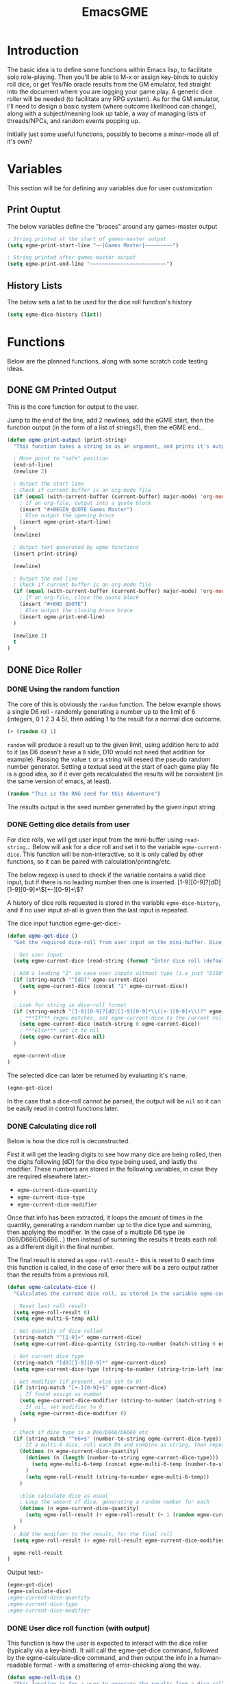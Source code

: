 #+TITLE: EmacsGME
#+DESCRIPTION: A variety of elisp functions for implementing a solo role-playing games-master emulator, for playing a full game within an org-file
#+PROPERTY: header-args :tangle egme.el

* Introduction

The basic idea is to define some functions within Emacs lisp, to facilitate solo role-playing. Then you'll be able to M-x or assign key-binds to quickly roll dice, or get Yes/No oracle results from the GM emulator, fed straight into the document where you are logging your game play. A generic dice roller will be needed (to facilitate any RPG system). As for the GM emulator, I'll need to design a basic system (where outcome likelihood can change), along with a subject/meaning look up table, a way of managing lists of threads/NPCs, and random events popping up.

Initially just some useful functions, possibly to become a minor-mode all of it's own?

* Variables

This section will be for defining any variables due for user customization

** Print Ouptut

The below variables define the "braces" around any games-master output

#+BEGIN_SRC emacs-lisp :tangle yes :results silent
; String printed at the start of games-master output
(setq egme-print-start-line "~~|Games Master|~~~~~~~~~")

; String printed after games-master output
(setq egme-print-end-line "~~~~~~~~~~~~~~~~~~~~~~~~~")
#+END_SRC

** History Lists

The below sets a list to be used for the dice roll function's history

#+BEGIN_SRC emacs-lisp :tangle yes :results silent
(setq egme-dice-history (list))
#+END_SRC


* Functions

Below are the planned functions, along with some scratch code testing ideas.

** DONE GM Printed Output
CLOSED: [2021-06-19 Sat 00:39]

This is the core function for output to the user.

Jump to the end of the line, add 2 newlines, add the eGME start, then the function output (in the form of a list of strings?), then the eGME end...

#+BEGIN_SRC emacs-lisp :tangle yes :results silent
(defun egme-print-output (print-string)
  "This function takes a string in as an argument, and prints it's output into the current buffer, between lines highlighting it as games-master output.\n\nFor normal text files, the visual braces are stored as the following strings:-\n\n  egme-print-start-line\n  egme-print-end-line\n\n\If the current buffer is an org-mode document, the output is placed inside a quote block so it can retain the bonuses of export fomatting."

  ; Move point to "safe" position
  (end-of-line)
  (newline 2)

  ; Output the start line
  ; Check if current buffer is an org-mode file
  (if (equal (with-current-buffer (current-buffer) major-mode) 'org-mode)
    ; If an org-file, output into a quote block
    (insert "#+BEGIN_QUOTE Games Master")
    ; Else output the opening brace
    (insert egme-print-start-line)
  )
  (newline)

  ; Output text generated by egme functions
  (insert print-string)

  (newline)

  ; Output the end line
  ; Check if current buffer is an org-mode file
  (if (equal (with-current-buffer (current-buffer) major-mode) 'org-mode)
    ; If an org-file, close the quote block
    (insert "#+END_QUOTE")
    ; Else output the closing brace brace
    (insert egme-print-end-line)
  )
  
  (newline 2)
  t
)
#+END_SRC


** DONE Dice Roller
CLOSED: [2021-06-19 Sat 00:39]

*** DONE Using the random function
CLOSED: [2021-06-16 Wed 16:02]
The core of this is obviously the ~random~ function.  The below example shows a single D6 roll - randomly generating a number up to the limit of 6 (integers, 0 1 2 3 4 5), then adding 1 to the result for a normal dice outcome.

#+BEGIN_SRC emacs-lisp :tangle no
(+ (random 6) 1)
#+END_SRC

#+RESULTS:
: 6

~random~ will produce a result up to the given limit, using addition here to add to it (as D6 doesn't have a ~0~ side, D10 would not need that addition for example). Passing the value ~t~ or a string will reseed the pseudo random number generator. Setting a textual seed at the start of each game play file is a good idea, so if it ever gets recalculated the results will be consistent (in the same version of emacs, at least).

#+BEGIN_SRC emacs-lisp :tangle no
(random "This is the RNG seed for this Adventure")
#+END_SRC

#+RESULTS:
: 1835456236453760268

The results output is the seed number generated by the given input string.

*** DONE Getting dice details from user
CLOSED: [2021-06-16 Wed 16:02]

For dice rolls, we will get user input from the mini-buffer using ~read-string~... Below will ask for a dice roll and set it to the variable ~egme-current-dice~. This function will be non-interactive, so it is only called by other functions, so it can be paired with calculation/printing/etc.


The below regexp is used to check if the variable contains a valid dice input, but if there is no leading number then one is inserted.
[1-9][0-9]?[dD][1-9][0-9]*\\([+-][0-9]+\\)?

A history of dice rolls requested is stored in the variable ~egme-dice-history~, and if no user input at-all is given then the last input is repeated.

The dice input function egme-get-dice:-
#+BEGIN_SRC emacs-lisp :tangle yes :results silent
(defun egme-get-dice ()
  "Get the required dice-roll from user input on the mini-buffer. Dice rolls to be expected in the usual [number]D[dice-type][modifier] format used by RPGs, for example '2D6' for 2 six-sided dice, or '3d8+2' for 3 eight-sided dice, with 2 added to the result. If the format is given without number (for example 'd100'), then it is assume to be a single dice being rolled.\n\nIf no input is given, then it will return the last dice rolled. A full history of rolls is stored in 'egme-dice-history', accessible via the arrow keys when asked for input.\n\nReturns the dice-type, which is also stored in the variable egme-current-dice - returns nil if input can't be parsed into a dice roll."

  ; Get user input
  (setq egme-current-dice (read-string (format "Enter dice roll (default %s): " (car egme-dice-history)) nil 'egme-dice-history (car egme-dice-history)))

  ; Add a leading "1" in case user inputs without type (i.e just "D100")
  (if (string-match "^[dD]" egme-current-dice)
    (setq egme-current-dice (concat "1" egme-current-dice))
  )

  ; Look for string in dice-roll format
  (if (string-match "[1-9][0-9]?[dD][1-9][0-9]*\\([+-][0-9]+\\)?" egme-current-dice)
    ; ***If*** regex matches, set egme-current-dice to the current roll
    (setq egme-current-dice (match-string 0 egme-current-dice))
    ; ***Else*** set it to nil
    (setq egme-current-dice nil)
  )

  egme-current-dice
)
#+END_SRC

The selected dice can later be returned by evaluating it's name.

#+BEGIN_SRC emacs-lisp :tangle no
(egme-get-dice)
#+END_SRC

#+RESULTS:
: 1d20

In the case that a dice-roll cannot be parsed, the output will be ~nil~ so it can be easily read in control functions later.

*** DONE Calculating dice roll
CLOSED: [2021-06-18 Fri 00:18]

Below is how the dice roll is deconstructed.

First it will get the leading digits to see how many dice are being rolled, then the digits following [dD] for the dice type being used, and lastly the modifier. These numbers are stored in the following variables, in case they are required elsewhere later:-
+ ~egme-current-dice-quantity~
+ ~egme-current-dice-type~
+ ~egme-current-dice-modifier~

Once that info has been extracted, it loops the amount of times in the quantity, generating a random number up to the dice type and summing, then applying the modifier. In the case of a multiple D6 type (ie D66/D666/D6666...) then instead of summing the results it treats each roll as a different digit in the final number.

The final result is stored as ~egme-roll-result~ - this is reset to 0 each time this function is called, in the case of error there will be a zero output rather than the results from a previous roll.

#+BEGIN_SRC emacs-lisp :tangle yes :results silent
(defun egme-calculate-dice ()
  "Calculates the current dice roll, as stored in the variable egme-current-dice, saving the result in the variable egme-roll-result for further usage.\n\nThis breaks down the current dice into the following variables for calculating:-\n +egme-current-dice-quantity\n +egme-current-dice-type\n +egme-current-dice-modifier\n\nThis function loops for the quantity of dice, summing up random numbers for the appropriate type, then applying the modifier. In the case of a multiple D6 type (ie D66/D666/D6666...) then instead of summing the results it treats each roll as a different digit in the final number.\n\nReturns the result of the roll."

  ; Reset last roll result
  (setq egme-roll-result 0)
  (setq egme-multi-6-temp nil)
  
  ; Get quantity of dice rolled
  (string-match "^[1-9]+" egme-current-dice)
  (setq egme-current-dice-quantity (string-to-number (match-string 0 egme-current-dice)))

  ; Get current dice type
  (string-match "[dD][1-9][0-9]*" egme-current-dice)
  (setq egme-current-dice-type (string-to-number (string-trim-left (match-string 0 egme-current-dice) "[dD]")))

  ; Get modifier (if present, else set to 0)
  (if (string-match "[+-][0-9]+$" egme-current-dice)
    ; If found assign as number
    (setq egme-current-dice-modifier (string-to-number (match-string 0 egme-current-dice)))
    ; If nil, set modifier to 0
    (setq egme-current-dice-modifier 0)
  )

  ; Check if dice type is a D66/D666/D6666 etc
  (if (string-match "^66+$" (number-to-string egme-current-dice-type))
    ; If a multi-6 dice, roll each D6 and combine as string, then repeat for each quantity of rolls
    (dotimes (n egme-current-dice-quantity)
      (dotimes (n (length (number-to-string egme-current-dice-type)))
        (setq egme-multi-6-temp (concat egme-multi-6-temp (number-to-string (+ 1 (random 6)))))
      )
      (setq egme-roll-result (string-to-number egme-multi-6-temp))
    )

    ;Else calculate dice as usual
    ; Loop the amount of dice, generating a random number for each
    (dotimes (n egme-current-dice-quantity)
      (setq egme-roll-result (+ egme-roll-result (+ 1 (random egme-current-dice-type))))
    )
  )
  ; Add the modifier to the result, for the final roll
  (setq egme-roll-result (+ egme-roll-result egme-current-dice-modifier))

  egme-roll-result
)
#+END_SRC


Output test:-

#+BEGIN_SRC emacs-lisp :tangle no
(egme-get-dice)
(egme-calculate-dice)
;egme-current-dice-quantity
;egme-current-dice-type
;egme-current-dice-modifier
#+END_SRC

#+RESULTS:
: 9

*** DONE User dice roll function (with output)
CLOSED: [2021-06-19 Sat 00:38]

This function is how the user is expected to interact with the dice roller (typically via a key-bind). It will call the egme-get-dice command, followed by the egme-calculate-dice command, and then output the info in a human-readable format - with a smattering of error-checking along the way.

#+BEGIN_SRC emacs-lisp :tangle yes :results silent
(defun egme-roll-dice ()
  "This function is for a user to generate the results from a dice roll, and output them into the current buffer.\n\negme-get-dice is called to get user input, egme-calculate dice is used to generate the result, and egme-print-output is used to place this into the current buffer, creating new lines below the point.\n\nThis function is interactively callable via M-x, and a prime input option for key-binding."
  ; Let user call via M-x
  (interactive)

  ; Get dice size from user
  (egme-get-dice)

  ; Check dice input was correct
  (if egme-current-dice
    ; If valid then calculate result
    (egme-calculate-dice)
    ; Else drop an error message and exit
    (user-error "Could not parse dice roll")
  )

  ; Print results
  (egme-print-output (concat (format "Rolled:  %s" egme-current-dice) (format "\nResult:  %s" egme-roll-result)))
  egme-roll-result
)
#+END_SRC


** TODO Yes/No Oracle

** TODO Random Events

